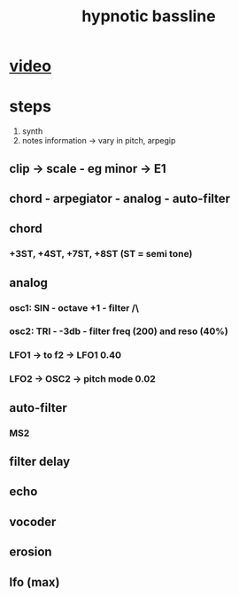 #+TITLE: hypnotic bassline

* [[https://www.youtube.com/watch?v=Hd0TVJigIzY][video]]

* steps

1) synth
2) notes information -> vary in pitch, arpegip

** clip -> scale - eg minor -> E1
** chord - arpegiator - analog - auto-filter
** chord
*** +3ST, +4ST, +7ST, +8ST (ST = semi tone)
** analog
*** osc1: SIN - octave +1 - filter /\
*** osc2: TRI - -3db - filter freq (200) and reso (40%)
*** LFO1 -> to f2 -> LFO1 0.40
*** LFO2 -> OSC2 -> pitch mode 0.02
** auto-filter
*** MS2
** filter delay
** echo
** vocoder
** erosion
** lfo (max)
